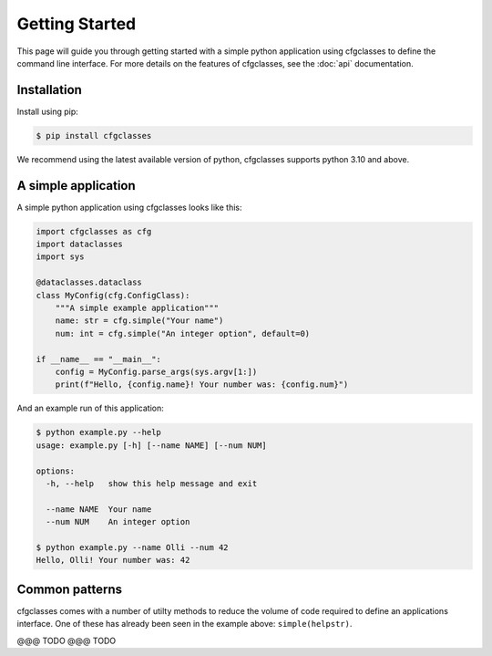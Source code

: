 Getting Started
===============

This page will guide you through getting started with a simple python
application using cfgclasses to define the command line interface.
For more details on the features of cfgclasses, see the :doc:`api` documentation.

Installation
------------

Install using pip:

.. code-block:: bash

    $ pip install cfgclasses


We recommend using the latest available version of python, cfgclasses supports
python 3.10 and above.

A simple application
--------------------

A simple python application using cfgclasses looks like this:

.. code-block:: python

    import cfgclasses as cfg
    import dataclasses
    import sys

    @dataclasses.dataclass
    class MyConfig(cfg.ConfigClass):
        """A simple example application"""
        name: str = cfg.simple("Your name")
        num: int = cfg.simple("An integer option", default=0)

    if __name__ == "__main__":
        config = MyConfig.parse_args(sys.argv[1:])
        print(f"Hello, {config.name}! Your number was: {config.num}")

And an example run of this application:

.. code-block:: bash

    $ python example.py --help
    usage: example.py [-h] [--name NAME] [--num NUM]

    options:
      -h, --help   show this help message and exit

      --name NAME  Your name
      --num NUM    An integer option

    $ python example.py --name Olli --num 42
    Hello, Olli! Your number was: 42

Common patterns
---------------

cfgclasses comes with a number of utilty methods to reduce the volume of code
required to define an applications interface. One of these has already been seen
in the example above: ``simple(helpstr)``.

@@@ TODO @@@ TODO
